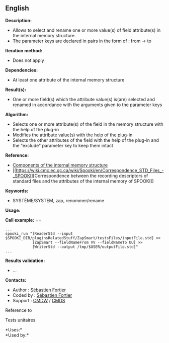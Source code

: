 ** English















*Description:*

- Allows to select and rename one or more value(s) of field attribute(s)
  in the internal memory structure.
- The parameter keys are declared in pairs in the form of : from -> to

*Iteration method:*

- Does not apply

*Dependencies:*

- At least one attribute of the internal memory structure

*Result(s):*

- One or more field(s) which the attribute value(s) is(are) selected and
  renamed in accordance with the arguments given to the parameter keys

*Algorithm:*

- Selects one or more attribute(s) of the field in the memory structure
  with the help of the  plug-in
- Modifies the attribute value(s) with the help of the
   plug-in
- Selects the other attributes of the field with the help of the
   plug-in and the "exclude" parameter
  key to keep them intact

*Reference:*

- [[https://wiki.cmc.ec.gc.ca/wiki/Spooki/en/Documentation/System_components#meteo_infos:][Components
  of the internal memory structure]]
- [[https://wiki.cmc.ec.gc.ca/wiki/Spooki/en/Correspondence_STD_Files_-_SPOOKI][Correspondence
  between the recording descriptors of standard files and the attributes
  of the internal memory of SPOOKI]]

*Keywords:*

- SYSTÈME/SYSTEM, zap, renommer/rename

*Usage:*

*Call example:* ==

#+begin_example
      ...
      spooki_run "[ReaderStd --input $SPOOKI_DIR/pluginsRelatedStuff/ZapSmart/testsFiles/inputFile.std] >>
                  [ZapSmart --fieldNameFrom VV --fieldNameTo UU] >>
                  [WriterStd --output /tmp/$USER/outputFile.std]"
      ...
#+end_example

*Results validation:*

- ...

*Contacts:*

- Author : [[https://wiki.cmc.ec.gc.ca/wiki/User:Fortiers][Sébastien
  Fortier]]
- Coded by : [[https://wiki.cmc.ec.gc.ca/wiki/User:Fortiers][Sébastien
  Fortier]]
- Support : [[https://wiki.cmc.ec.gc.ca/wiki/CMDW][CMDW]] /
  [[https://wiki.cmc.ec.gc.ca/wiki/CMDS][CMDS]]

Reference to 


Tests unitaires



*Uses:*\\

*Used by:*\\



  

